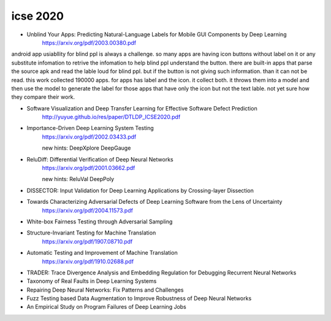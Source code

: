 icse 2020
---------

- Unblind Your Apps: Predicting Natural-Language Labels for Mobile GUI Components by Deep Learning
   https://arxiv.org/pdf/2003.00380.pdf

android app usiabllity for blind ppl is always a challenge. so many apps are having icon buttons without label on it or any substitute infomation to retrive the infomation to help blind ppl understand the button. there are built-in apps that parse the source apk and read the lable loud for blind ppl. but if the button is not giving such information. than it can not be read. this work collected 190000 apps. for apps has label and the icon. it collect both. it throws them into a model and then use the model to generate the label for those apps that have only the icon but not the text lable. not yet sure how they compare their work. 

.. image:: img/android_blind_approach.PNG
   :width: 40pt

- Software Visualization and Deep Transfer Learning for Effective Software Defect Prediction
   http://yuyue.github.io/res/paper/DTLDP_ICSE2020.pdf
   
.. image:: img/defect_prediction_code_to_img.PNG
   :width: 40pt

- Importance-Driven Deep Learning System Testing
   https://arxiv.org/pdf/2002.03433.pdf
   
   new hints:
   DeepXplore
   DeepGauge

.. image:: img/neuron_importance_scoring.PNG
   :width: 40pt
   

- ReluDiff: Differential Verification of Deep Neural Networks
   https://arxiv.org/pdf/2001.03662.pdf
   
   new hints:
   ReluVal
   DeepPoly 
   
.. image:: img/diff_net.PNG
   :width: 40pt
   
 compare the diff between two networks. dont really understand whats in it
 

- DISSECTOR: Input Validation for Deep Learning Applications by Crossing-layer Dissection


- Towards Characterizing Adversarial Defects of Deep Learning Software from the Lens of Uncertainty
   https://arxiv.org/pdf/2004.11573.pdf

- White-box Fairness Testing through Adversarial Sampling

- Structure-Invariant Testing for Machine Translation
   https://arxiv.org/pdf/1907.08710.pdf

- Automatic Testing and Improvement of Machine Translation
   https://arxiv.org/pdf/1910.02688.pdf

- TRADER: Trace Divergence Analysis and Embedding Regulation for Debugging Recurrent Neural Networks

- Taxonomy of Real Faults in Deep Learning Systems

- Repairing Deep Neural Networks: Fix Patterns and Challenges

- Fuzz Testing based Data Augmentation to Improve Robustness of Deep Neural Networks

- An Empirical Study on Program Failures of Deep Learning Jobs
